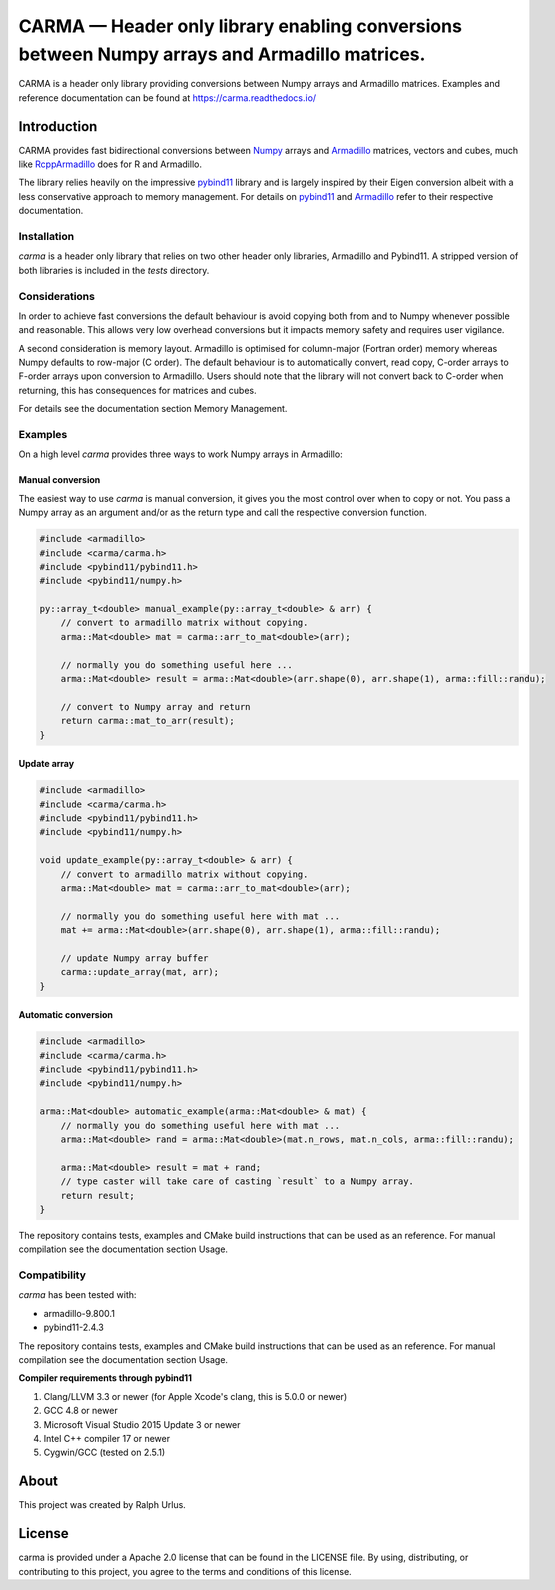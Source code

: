 CARMA — Header only library enabling conversions between Numpy arrays and Armadillo matrices.
=============================================================================================
.. image:: https://travis-ci.com/RUrlus/carma.svg?branch=master
    :target: https://travis-ci.com/RUrlus/carma
.. image:: https://readthedocs.org/projects/carma/badge/?version=latest
    :target: https://carma.readthedocs.io/en/latest/?badge=latest
    :alt: Documentation Status


CARMA is a header only library providing conversions between Numpy arrays and Armadillo matrices. Examples and reference documentation can be found at `<https://carma.readthedocs.io/>`__

Introduction
############

CARMA provides fast bidirectional conversions between Numpy_ arrays and Armadillo_ matrices, vectors and cubes, much like RcppArmadillo_ does for R and Armadillo.

The library relies heavily on the impressive pybind11_ library and is largely inspired by their Eigen conversion albeit with a less conservative approach to memory management.
For details on pybind11_ and Armadillo_ refer to their respective documentation.

Installation
++++++++++++

`carma` is a header only library that relies on two other header only libraries, Armadillo and Pybind11.
A stripped version of both libraries is included in the `tests` directory.

Considerations
++++++++++++++

In order to achieve fast conversions the default behaviour is avoid copying both from and to Numpy whenever possible and reasonable.
This allows very low overhead conversions but it impacts memory safety and requires user vigilance.

A second consideration is memory layout. Armadillo is optimised for column-major (Fortran order) memory whereas Numpy defaults to row-major (C order).
The default behaviour is to automatically convert, read copy, C-order arrays to F-order arrays upon conversion to Armadillo. Users should note that the library will not convert back to C-order when returning, this has consequences for matrices and cubes.

For details see the documentation section Memory Management.

Examples
++++++++

On a high level `carma` provides three ways to work Numpy arrays in Armadillo:

Manual conversion
-----------------

The easiest way to use `carma` is manual conversion, it gives you the most control over when to copy or not.
You pass a Numpy array as an argument and/or as the return type and call the respective conversion function.

.. code-block:: c++

    #include <armadillo>
    #include <carma/carma.h>
    #include <pybind11/pybind11.h>
    #include <pybind11/numpy.h>
    
    py::array_t<double> manual_example(py::array_t<double> & arr) {
        // convert to armadillo matrix without copying.
        arma::Mat<double> mat = carma::arr_to_mat<double>(arr);
    
        // normally you do something useful here ...
        arma::Mat<double> result = arma::Mat<double>(arr.shape(0), arr.shape(1), arma::fill::randu);
    
        // convert to Numpy array and return
        return carma::mat_to_arr(result);
    }

Update array
------------

.. code-block:: c++

    #include <armadillo>
    #include <carma/carma.h>
    #include <pybind11/pybind11.h>
    #include <pybind11/numpy.h>
    
    void update_example(py::array_t<double> & arr) {
        // convert to armadillo matrix without copying.
        arma::Mat<double> mat = carma::arr_to_mat<double>(arr);
    
        // normally you do something useful here with mat ...
        mat += arma::Mat<double>(arr.shape(0), arr.shape(1), arma::fill::randu);
    
        // update Numpy array buffer
        carma::update_array(mat, arr);
    }

Automatic conversion
--------------------

.. code-block:: c++

    #include <armadillo>
    #include <carma/carma.h>
    #include <pybind11/pybind11.h>
    #include <pybind11/numpy.h>
    
    arma::Mat<double> automatic_example(arma::Mat<double> & mat) {
        // normally you do something useful here with mat ...
        arma::Mat<double> rand = arma::Mat<double>(mat.n_rows, mat.n_cols, arma::fill::randu);
    
        arma::Mat<double> result = mat + rand;
        // type caster will take care of casting `result` to a Numpy array.
        return result;
    }

The repository contains tests, examples and CMake build instructions that can be used as an reference.
For manual compilation see the documentation section Usage.

Compatibility
+++++++++++++

`carma` has been tested with:

* armadillo-9.800.1
* pybind11-2.4.3

The repository contains tests, examples and CMake build instructions that can be used as an reference.
For manual compilation see the documentation section Usage.

**Compiler requirements through pybind11**

1. Clang/LLVM 3.3 or newer (for Apple Xcode's clang, this is 5.0.0 or newer)
2. GCC 4.8 or newer
3. Microsoft Visual Studio 2015 Update 3 or newer
4. Intel C++ compiler 17 or newer
5. Cygwin/GCC (tested on 2.5.1)

About
#####

This project was created by Ralph Urlus.

License
#######

carma is provided under a Apache 2.0 license that can be found in the LICENSE file. By using, distributing, or contributing to this project, you agree to the terms and conditions of this license.

.. _numpy: https://numpy.org
.. _rcpparmadillo: https://github.com/RcppCore/RcppArmadillo
.. _pybind11: https://pybind11.readthedocs.io/en/stable/intro.html
.. _armadillo: http://arma.sourceforge.net/docs.html
